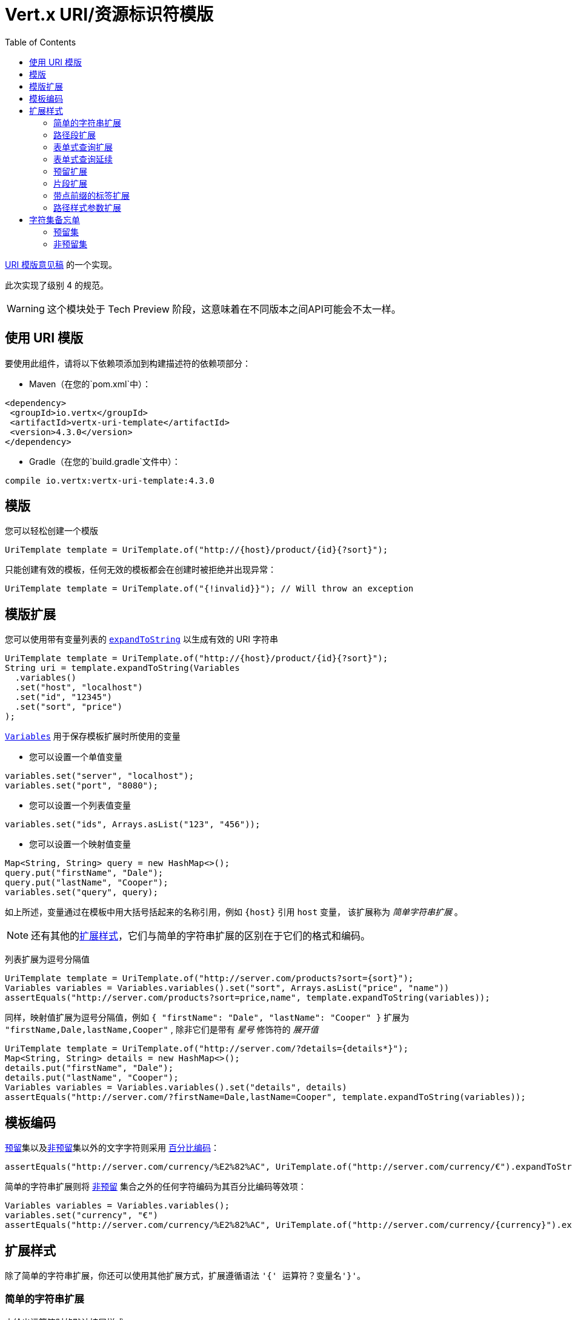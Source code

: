 = Vert.x URI/资源标识符模版
:toc: left

https://datatracker.ietf.org/doc/html/rfc6570[URI 模版意见稿] 的一个实现。

此次实现了级别 4 的规范。

WARNING: 这个模块处于 Tech Preview 阶段，这意味着在不同版本之间API可能会不太一样。

[[_using_the_uri_template]]
== 使用 URI 模版

要使用此组件，请将以下依赖项添加到构建描述符的依赖项部分：

* Maven（在您的`pom.xml`中）：

[source,xml,subs="+attributes"]
----
<dependency>
 <groupId>io.vertx</groupId>
 <artifactId>vertx-uri-template</artifactId>
 <version>4.3.0</version>
</dependency>
----

* Gradle（在您的`build.gradle`文件中）：

[source,groovy,subs="+attributes"]
----
compile io.vertx:vertx-uri-template:4.3.0
----

[[_templates]]
== 模版

您可以轻松创建一个模版

[source,java]
----
UriTemplate template = UriTemplate.of("http://{host}/product/{id}{?sort}");
----

只能创建有效的模板，任何无效的模板都会在创建时被拒绝并出现异常：

[source,java]
----
UriTemplate template = UriTemplate.of("{!invalid}}"); // Will throw an exception
----

[[_template_expansion]]
== 模版扩展

您可以使用带有变量列表的 `link:../../apidocs/io/vertx/uritemplate/UriTemplate.html#expandToString-io.vertx.uritemplate.Variables-[expandToString]` 以生成有效的 URI 字符串

[source,java]
----
UriTemplate template = UriTemplate.of("http://{host}/product/{id}{?sort}");
String uri = template.expandToString(Variables
  .variables()
  .set("host", "localhost")
  .set("id", "12345")
  .set("sort", "price")
);
----

`link:../../apidocs/io/vertx/uritemplate/Variables.html[Variables]` 用于保存模板扩展时所使用的变量

* 您可以设置一个单值变量

[source,java]
----
variables.set("server", "localhost");
variables.set("port", "8080");
----

* 您可以设置一个列表值变量

[source,java]
----
variables.set("ids", Arrays.asList("123", "456"));
----

* 您可以设置一个映射值变量

[source,java]
----
Map<String, String> query = new HashMap<>();
query.put("firstName", "Dale");
query.put("lastName", "Cooper");
variables.set("query", query);
----

如上所述，变量通过在模板中用大括号括起来的名称引用，例如 `{host}` 引用 `host` 变量，
该扩展称为 _简单字符串扩展_ 。

NOTE: 还有其他的<<expansion_styles,扩展样式>>，它们与简单的字符串扩展的区别在于它们的格式和编码。

列表扩展为逗号分隔值

[source,java]
----
UriTemplate template = UriTemplate.of("http://server.com/products?sort={sort}");
Variables variables = Variables.variables().set("sort", Arrays.asList("price", "name"))
assertEquals("http://server.com/products?sort=price,name", template.expandToString(variables));
----

同样，映射值扩展为逗号分隔值，例如 `{ "firstName": "Dale", "lastName": "Cooper" }` 扩展为 `"firstName,Dale,lastName,Cooper"`
, 除非它们是带有 _星号_ 修饰符的 _展开值_

[source,java]
----
UriTemplate template = UriTemplate.of("http://server.com/?details={details*}");
Map<String, String> details = new HashMap<>();
details.put("firstName", "Dale");
details.put("lastName", "Cooper");
Variables variables = Variables.variables().set("details", details)
assertEquals("http://server.com/?firstName=Dale,lastName=Cooper", template.expandToString(variables));
----

[[_template_encoding]]
== 模板编码

<<reserved_set,预留>>集以及<<unreserved_set,非预留>>集以外的文字字符则采用 https://en.wikipedia.org/wiki/Percent-encoding[百分比编码]：

[source,java]
----
assertEquals("http://server.com/currency/%E2%82%AC", UriTemplate.of("http://server.com/currency/€").expandToString(variables));
----

简单的字符串扩展则将 <<unreserved_set,非预留>> 集合之外的任何字符编码为其百分比编码等效项：

[source,java]
----
Variables variables = Variables.variables();
variables.set("currency", "€")
assertEquals("http://server.com/currency/%E2%82%AC", UriTemplate.of("http://server.com/currency/{currency}").expandToString(variables));
----

[[expansion_styles]]
== 扩展样式

除了简单的字符串扩展，你还可以使用其他扩展方式，扩展遵循语法 `'{' 运算符？变量名'}'`。

[[_simple_string_expansion]]
=== 简单的字符串扩展

未给出运算符时的默认扩展样式。

* 语法：`{变量名}`
* 允许的字符：<<unreserved_set,非预留>> 集

[stripes=even,frame=none,grid=cols,cols="3,1,3"]
|===
|变量 | 模版 | URI/资源标识符

|{ "who": "fred" } | {who} | fred
|{ "unreserved": "_" } | {unreserved} | _
|{ "reserved": "/" } | {reserved} | %2F
|{ "pct_encoded": "%2F" } | {pct_encoded} | %252F
|{ "x": "1024", "y" : "768" } | {x,y} | 1024/y768
|{ "list": [ "red", "green", "blue" ] } | {list} | red,green,blue
|{ "list": [ "red", "green", "blue" ] } | {list*} | red,green,blue
|{ "map": { "firstName": "Dale", "lastName": "Cooper" } } | {map} | firstName,Dale,lastName,Cooper
|{ "map": { "firstName": "Dale", "lastName": "Cooper" } } | {map*} | firstName=Dale,lastName=Cooper
|===

[[_path_segment_expansion]]
=== 路径段扩展

路径段扩展对于创建分层 URI 路径很有用。

* 语法：`{/变量名}`
* 允许的字符：<<unreserved_set,非预留>> 集

[stripes=even,frame=none,grid=cols,cols="3,1,3"]
|===
|变量 | 模版 | URI/资源标识符

|{ "who": "fred" } | {/who} | /fred
|{ "unreserved": "_" } | {/unreserved} | /_
|{ "reserved": "/" } | {/reserved} | /%2F
|{ "pct_encoded": "%2F" } | {/pct_encoded} | /%252F
|{ "x": "1024", "y" : "768" } | {/x,y} | /1024/y768
|{ "list": [ "red", "green", "blue" ] } | {/list} | /red,green,blue
|{ "list": [ "red", "green", "blue" ] } | {/list*} | /red/green/blue
|{ "map": { "firstName": "Dale", "lastName": "Cooper" } } | {/map} | /firstName,Dale,lastName,Cooper
|{ "map": { "firstName": "Dale", "lastName": "Cooper" } } | {/map*} | /firstName=Dale/lastName=Cooper
|===

[[_form_style_query_expansion]]
=== 表单式查询扩展

表单式查询扩展对于创建查询字符串很有用。

* 语法： `{?变量名}`
* 允许的字符：<<unreserved_set,非预留>> 集

[stripes=even,frame=none,grid=cols,cols="3,1,3"]
|===
|变量 | 模版 | URI/资源标识符

|{ "who": "fred" } | {?who} | ?who=fred
|{ "unreserved": "_" } | {?unreserved} | ?unreserved=_
|{ "reserved": "/" } | {?reserved} | ?reserved=%2F
|{ "pct_encoded": "%2F" } | {?pct_encoded} | ?pct_encoded=%252F
|{ "x": "1024", "y" : "768" } | {?x,y} | ?x=1024&y768
|{ "list": [ "red", "green", "blue" ] } | {?list} | ?list=red,green,blue
|{ "list": [ "red", "green", "blue" ] } | {?list*} | ?list=red&list=green&list=blue
|{ "map": { "firstName": "Dale", "lastName": "Cooper" } } | {?map} | ?map=firstName,Dale,lastName,Cooper
|{ "map": { "firstName": "Dale", "lastName": "Cooper" } } | {?map*} | ?firstName=Dale&lastName=Cooper
|===

[[_form_style_query_continuation]]
=== 表单式查询延续

表单样式的查询延续对于追加到查询字符串很有用。

* 语法： `{&变量名}`
* 允许的字符：<<unreserved_set,非预留>> 集

[stripes=even,frame=none,grid=cols,cols="3,1,3"]
|===
|变量 | 模版 | URI/资源标识符

|{ "who": "fred" } | {&who} | &who=fred
|{ "unreserved": "_" } | {&unreserved} | &unreserved=_
|{ "reserved": "/" } | {&reserved} | &reserved=%2F
|{ "pct_encoded": "%2F" } | {&pct_encoded} | &pct_encoded=%252F
|{ "x": "1024", "y" : "768" } | {&x,y} | &x=1024&y768
|{ "list": [ "red", "green", "blue" ] } | {&list} | &list=red,green,blue
|{ "list": [ "red", "green", "blue" ] } | {&list*} | &list=red&list=green&list=blue
|{ "map": { "firstName": "Dale", "lastName": "Cooper" } } | {&map} | &map=firstName,Dale,lastName,Cooper
|{ "map": { "firstName": "Dale", "lastName": "Cooper" } } | {&map*} | &firstName=Dale&lastName=Cooper
|===

[[_reserved_expansion]]
=== 预留扩展

将简单字符串扩展的允许字符集扩展到预留集和 pct 编码序列。

* 语法： `{+变量名}`
* 允许的字符： <<unreserved_set,预留>> 集, <<reserved_set,非预留>> 集以及 pct 编码序列。

[stripes=even,frame=none,grid=cols,cols="3,1,3"]
|===
|变量 | 模版 | URI/资源标识符

|{ "who": "fred" } | {+who} | fred
|{ "unreserved": "_" } | {+unreserved} | _
|{ "reserved": "/" } | {+reserved} | /
|{ "pct_encoded": "%2F" } | {+pct_encoded} | %2F
|{ "x": "1024", "y" : "768" } | {+x,y} | 1024,y768
|{ "list": [ "red", "green", "blue" ] } | {+list} | red,green,blue
|{ "list": [ "red", "green", "blue" ] } | {+list*} | red,green,blue
|{ "map": { "firstName": "Dale", "lastName": "Cooper" } } | {+map} | firstName,Dale,lastName,Cooper
|{ "map": { "firstName": "Dale", "lastName": "Cooper" } } | {+map*} | firstName=Dale,lastName=Cooper
|===

[[_fragment_expansion]]
=== 片段扩展

像预留扩展一样以 `#` 为前缀。

* 语法： `{#变量名}`
* 允许的字符： <<unreserved_set,预留>> 集, <<reserved_set,非预留>> 集以及 pct 编码序列。

[stripes=even,frame=none,grid=cols,cols="3,1,3"]
|===
|变量 | 模版 | URI/资源标识符

|{ "who": "fred" } | {#who} | #fred
|{ "unreserved": "_" } | {#unreserved} | #_
|{ "reserved": "/" } | {#reserved} | #/
|{ "pct_encoded": "%2F" } | {#pct_encoded} | #%2F
|{ "x": "1024", "y" : "768" } | {#x,y} | #1024,y768
|{ "list": [ "red", "green", "blue" ] } | {#list} | #red,green,blue
|{ "list": [ "red", "green", "blue" ] } | {#list*} | #red,green,blue
|{ "map": { "firstName": "Dale", "lastName": "Cooper" } } | {#map} | #firstName,Dale,lastName,Cooper
|{ "map": { "firstName": "Dale", "lastName": "Cooper" } } | {#map*} | #firstName=Dale,lastName=Cooper
|===

[[_label_expansion_with_dot_prefix]]
=== 带点前缀的标签扩展

* 语法： `{.变量名}`
* 允许的字符：<<unreserved_set,非预留>> 集

[stripes=even,frame=none,grid=cols,cols="3,1,3"]
|===
|变量 | 模版 | URI/资源标识符

|{ "who": "fred" } | {.who} | .fred
|{ "unreserved": "_" } | {.unreserved} | ._
|{ "reserved": "/" } | {.reserved} | .%2F
|{ "pct_encoded": "%2F" } | {.pct_encoded} | .%252F
|{ "x": "1024", "y" : "768" } | {.x,y} | .1024.y768
|{ "list": [ "red", "green", "blue" ] } | {.list} | .red,green,blue
|{ "list": [ "red", "green", "blue" ] } | {.list*} | .red.green.blue
|{ "map": { "firstName": "Dale", "lastName": "Cooper" } } | {.map} | .firstName,Dale,lastName,Cooper
|{ "map": { "firstName": "Dale", "lastName": "Cooper" } } | {.map*} | .firstName=Dale.lastName=Cooper
|===

[[_path_style_parameter_expansion]]
=== 路径样式参数扩展

* 语法： `{.变量名}`
* 允许的字符：<<unreserved_set,非预留>> 集

[stripes=even,frame=none,grid=cols,cols="3,1,3"]
|===
|变量 | 模版 | URI/资源标识符

|{ "who": "fred" } | {;who} | ;who=fred
|{ "unreserved": "_" } | {;unreserved} | ;unreserved=_
|{ "reserved": "/" } | {;reserved} | ;reserved=%2F
|{ "pct_encoded": "%2F" } | {;pct_encoded} | ;pct_encoded=%252F
|{ "x": "1024", "y" : "768" } | {;x,y} | ;x=1024;y=y768
|{ "list": [ "red", "green", "blue" ] } | {;list} | ;list=red,green,blue
|{ "list": [ "red", "green", "blue" ] } | {;list*} | ;list=red;list=green;list=blue
|{ "map": { "firstName": "Dale", "lastName": "Cooper" } } | {;map} | ;map=firstName,Dale,lastName,Cooper
|{ "map": { "firstName": "Dale", "lastName": "Cooper" } } | {;map*} | ;firstName=Dale;lastName=Cooper
|===

== 字符集备忘单

=== 预留集

[[reserved_set]]
`!*'();:@&=+$,/?#[]`

=== 非预留集

[[unreserved_set]]
`ABCDEFGHIJKLMNOPQRSTUVWXYZabcdefghijklmnopqrstuvwxyz0123456789-_.~`